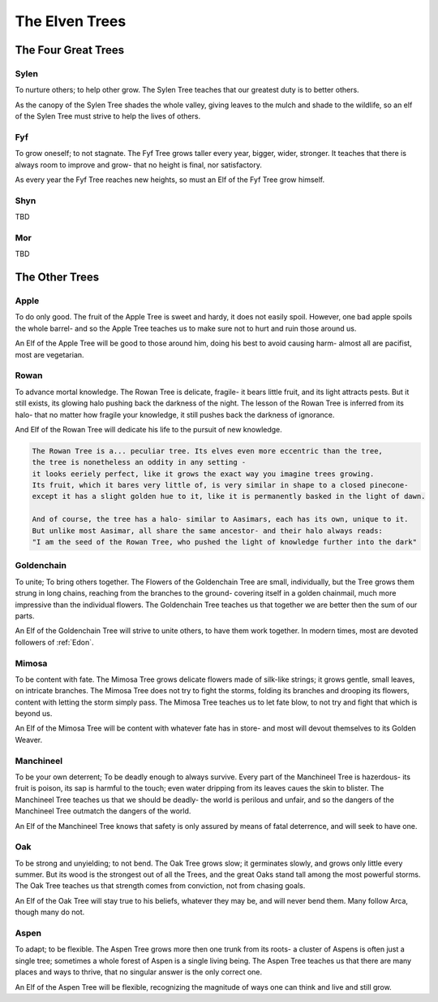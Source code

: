 The Elven Trees
===============

The Four Great Trees
--------------------

Sylen
~~~~~
To nurture others; to help other grow. The Sylen Tree teaches that our
greatest duty is to better others.

As the canopy of the Sylen Tree shades the whole valley,
giving leaves to the mulch and shade to the wildlife, so an elf of the Sylen Tree
must strive to help the lives of others.


Fyf
~~~

To grow oneself; to not stagnate. The Fyf Tree grows taller every year, bigger, wider, stronger.
It teaches that there is always room to improve and grow- that no height is final, nor satisfactory.

As every year the Fyf Tree reaches new heights, so must an Elf of the Fyf Tree grow himself.

Shyn
~~~~

TBD

Mor
~~~

TBD


The Other Trees
---------------

Apple
~~~~~

To do only good. The fruit of the Apple Tree is sweet and hardy, it does not
easily spoil. However, one bad apple spoils the whole barrel- and so the Apple
Tree teaches us to make sure not to hurt and ruin those around us.

An Elf of the Apple Tree will be good to those around him, doing his best to
avoid causing harm- almost all are pacifist, most are vegetarian.


Rowan
~~~~~

To advance mortal knowledge. The Rowan Tree is delicate, fragile- it bears little fruit,
and its light attracts pests. But it still exists, its glowing halo pushing back
the darkness of the night. The lesson of the Rowan Tree is inferred from its halo-
that no matter how fragile your knowledge, it still pushes back the darkness of ignorance.

And Elf of the Rowan Tree will dedicate his life to the pursuit of new knowledge.

.. sourcecode:: markdown

  The Rowan Tree is a... peculiar tree. Its elves even more eccentric than the tree,
  the tree is nonetheless an oddity in any setting -
  it looks eeriely perfect, like it grows the exact way you imagine trees growing.
  Its fruit, which it bares very little of, is very similar in shape to a closed pinecone-
  except it has a slight golden hue to it, like it is permanently basked in the light of dawn.

  And of course, the tree has a halo- similar to Aasimars, each has its own, unique to it.
  But unlike most Aasimar, all share the same ancestor- and their halo always reads:
  "I am the seed of the Rowan Tree, who pushed the light of knowledge further into the dark"

Goldenchain
~~~~~~~~~~~

To unite; To bring others together. The Flowers of the Goldenchain Tree are small, individually,
but the Tree grows them strung in long chains, reaching from the branches to the ground- covering itself
in a golden chainmail, much more impressive than the individual flowers. The Goldenchain Tree teaches
us that together we are better then the sum of our parts.

An Elf of the Goldenchain Tree will strive to unite others, to have them work together. In modern times,
most are devoted followers of :ref:`Edon`.

Mimosa
~~~~~~

To be content with fate. The Mimosa Tree grows delicate flowers made of silk-like strings; it grows gentle, small leaves,
on intricate branches. The Mimosa Tree does not try to fight the storms, folding its branches and drooping its flowers, 
content with letting the storm simply pass. The Mimosa Tree teaches us to let fate blow, to not try and fight that which is beyond us.

An Elf of the Mimosa Tree will be content with whatever fate has in store- and most will devout themselves to its Golden Weaver.

Manchineel
~~~~~~~~~~

To be your own deterrent; To be deadly enough to always survive. Every part of the Manchineel Tree is 
hazerdous- its fruit is poison, its sap is harmful to the touch; even water dripping from its leaves caues the skin
to blister. The Manchineel Tree teaches us that we should be deadly-
the world is perilous and unfair, and so the dangers of the Manchineel Tree outmatch the dangers of the world.

An Elf of the Manchineel Tree knows that safety is only assured by means of fatal deterrence, and will seek
to have one.


Oak
~~~

To be strong and unyielding; to not bend. The Oak Tree grows slow; it germinates slowly, and grows only
little every summer. But its wood is the strongest out of all the Trees, and the great Oaks stand tall among 
the most powerful storms.
The Oak Tree teaches us that strength comes from conviction, not from chasing goals.

An Elf of the Oak Tree will stay true to his beliefs, whatever they may be, and will never bend them.
Many follow Arca, though many do not.

Aspen
~~~~~

To adapt; to be flexible. The Aspen Tree grows more then one trunk from its
roots- a cluster of Aspens is often just a single tree; sometimes a whole forest
of Aspen is a single living being.
The Aspen Tree teaches us that there are many places and ways to thrive, that no
singular answer is the only correct one.

An Elf of the Aspen Tree will be flexible, recognizing the magnitude of ways one
can think and live and still grow.


